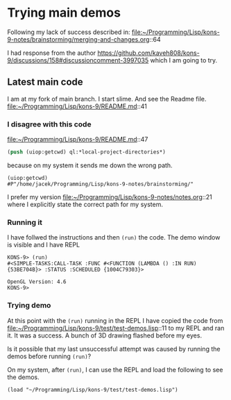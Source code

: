 * Trying main demos
Following my lack of success described in:
file:~/Programming/Lisp/kons-9-notes/brainstorming/merging-and-changes.org::64

I had response from the author
https://github.com/kaveh808/kons-9/discussions/158#discussioncomment-3997035
which I am going to try.

** Latest main code
I am at my fork of main branch. I start slime. And see the Readme file.
file:~/Programming/Lisp/kons-9/README.md::41

*** I disagree with this code
file:~/Programming/Lisp/kons-9/README.md::47

#+begin_src lisp
(push (uiop:getcwd) ql:*local-project-directories*)
#+end_src

because on my system it sends me down the wrong path.
#+begin_example
(uiop:getcwd)
#P"/home/jacek/Programming/Lisp/kons-9-notes/brainstorming/"
#+end_example

I prefer my version
file:~/Programming/Lisp/kons-9-notes/notes.org::21
where I explicitly state the correct path for my system.

*** Running it
I have follwed the instructions and then ~(run)~ the code. The demo window is
visible and I have REPL

#+begin_example
KONS-9> (run)
#<SIMPLE-TASKS:CALL-TASK :FUNC #<FUNCTION (LAMBDA () :IN RUN) {53BE704B}> :STATUS :SCHEDULED {1004C79303}>

OpenGL Version: 4.6
KONS-9>
#+end_example

*** Trying demo
At this point with the ~(run)~ running in the REPL I have copied the code from
file:~/Programming/Lisp/kons-9/test/test-demos.lisp::11
to my REPL and ran it. It was a success. A bunch of 3D drawing flashed before my
eyes.

Is it possible that my last unsuccessful attempt was caused by running the demos before running ~(run)~?

On my system, after ~(run)~, I can use the REPL and load the following to see the demos.
#+begin_example
(load "~/Programming/Lisp/kons-9/test/test-demos.lisp")
#+end_example
